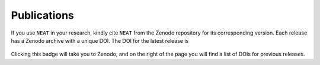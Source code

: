 Publications
============

If you use ``NEAT`` in your research, kindly cite ``NEAT`` from the
Zenodo repository for its corresponding version. Each release has a
Zenodo archive with a unique DOI. The DOI for the latest release is

   .. image:: https://zenodo.org/badge/448360325.svg
        :target: https://zenodo.org/badge/448360325.svg

Clicking this badge will take you to Zenodo, and on the right of the
page you will find a list of DOIs for previous releases.
   
.. # Here is a list of publications in which simsopt results appear:

.. # The | symbols below are used to put a blank line between each item.

.. #. | M Landreman, B Medasani, F Wechsung, A Giuliani, R Jorge, and C Zhu,
     "SIMSOPT: A flexible framework for stellarator optimization",
     *J. Open Source Software* **6**, 3525 (2021).
     `[journal version] <https://doi.org/10.21105/joss.03525>`__
   | 

